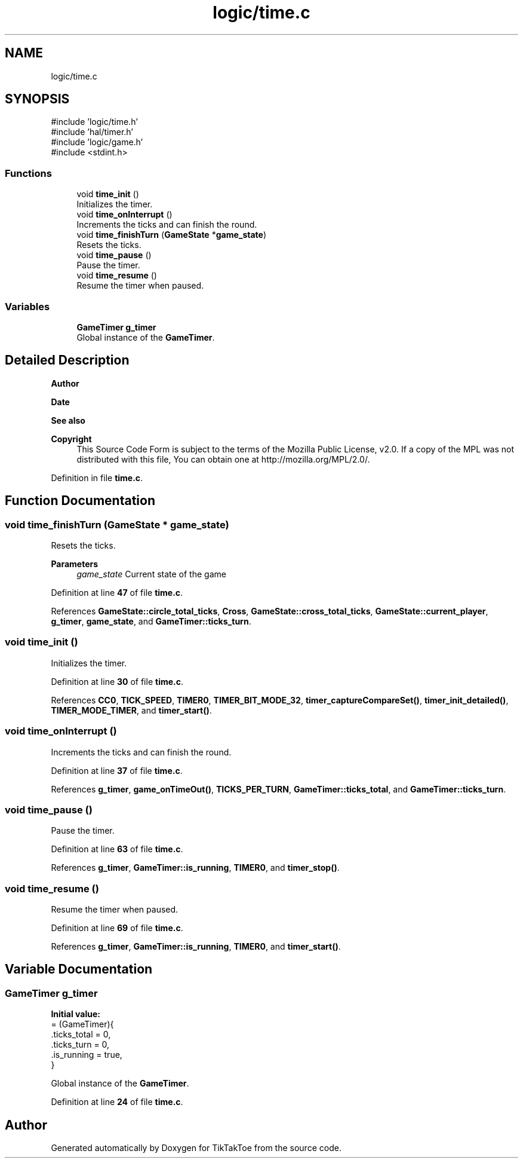 .TH "logic/time.c" 3 "Wed Mar 12 2025 14:12:43" "Version 1.0.0" "TikTakToe" \" -*- nroff -*-
.ad l
.nh
.SH NAME
logic/time.c
.SH SYNOPSIS
.br
.PP
\fR#include 'logic/time\&.h'\fP
.br
\fR#include 'hal/timer\&.h'\fP
.br
\fR#include 'logic/game\&.h'\fP
.br
\fR#include <stdint\&.h>\fP
.br

.SS "Functions"

.in +1c
.ti -1c
.RI "void \fBtime_init\fP ()"
.br
.RI "Initializes the timer\&. "
.ti -1c
.RI "void \fBtime_onInterrupt\fP ()"
.br
.RI "Increments the ticks and can finish the round\&. "
.ti -1c
.RI "void \fBtime_finishTurn\fP (\fBGameState\fP *\fBgame_state\fP)"
.br
.RI "Resets the ticks\&. "
.ti -1c
.RI "void \fBtime_pause\fP ()"
.br
.RI "Pause the timer\&. "
.ti -1c
.RI "void \fBtime_resume\fP ()"
.br
.RI "Resume the timer when paused\&. "
.in -1c
.SS "Variables"

.in +1c
.ti -1c
.RI "\fBGameTimer\fP \fBg_timer\fP"
.br
.RI "Global instance of the \fBGameTimer\fP\&. "
.in -1c
.SH "Detailed Description"
.PP 

.PP
\fBAuthor\fP
.RS 4

.RE
.PP
\fBDate\fP
.RS 4
.RE
.PP
\fBSee also\fP
.RS 4
.RE
.PP
\fBCopyright\fP
.RS 4
This Source Code Form is subject to the terms of the Mozilla Public License, v2\&.0\&. If a copy of the MPL was not distributed with this file, You can obtain one at http://mozilla.org/MPL/2.0/\&. 
.RE
.PP

.PP
Definition in file \fBtime\&.c\fP\&.
.SH "Function Documentation"
.PP 
.SS "void time_finishTurn (\fBGameState\fP * game_state)"

.PP
Resets the ticks\&. 
.PP
\fBParameters\fP
.RS 4
\fIgame_state\fP Current state of the game 
.RE
.PP

.PP
Definition at line \fB47\fP of file \fBtime\&.c\fP\&.
.PP
References \fBGameState::circle_total_ticks\fP, \fBCross\fP, \fBGameState::cross_total_ticks\fP, \fBGameState::current_player\fP, \fBg_timer\fP, \fBgame_state\fP, and \fBGameTimer::ticks_turn\fP\&.
.SS "void time_init ()"

.PP
Initializes the timer\&. 
.PP
Definition at line \fB30\fP of file \fBtime\&.c\fP\&.
.PP
References \fBCC0\fP, \fBTICK_SPEED\fP, \fBTIMER0\fP, \fBTIMER_BIT_MODE_32\fP, \fBtimer_captureCompareSet()\fP, \fBtimer_init_detailed()\fP, \fBTIMER_MODE_TIMER\fP, and \fBtimer_start()\fP\&.
.SS "void time_onInterrupt ()"

.PP
Increments the ticks and can finish the round\&. 
.PP
Definition at line \fB37\fP of file \fBtime\&.c\fP\&.
.PP
References \fBg_timer\fP, \fBgame_onTimeOut()\fP, \fBTICKS_PER_TURN\fP, \fBGameTimer::ticks_total\fP, and \fBGameTimer::ticks_turn\fP\&.
.SS "void time_pause ()"

.PP
Pause the timer\&. 
.PP
Definition at line \fB63\fP of file \fBtime\&.c\fP\&.
.PP
References \fBg_timer\fP, \fBGameTimer::is_running\fP, \fBTIMER0\fP, and \fBtimer_stop()\fP\&.
.SS "void time_resume ()"

.PP
Resume the timer when paused\&. 
.PP
Definition at line \fB69\fP of file \fBtime\&.c\fP\&.
.PP
References \fBg_timer\fP, \fBGameTimer::is_running\fP, \fBTIMER0\fP, and \fBtimer_start()\fP\&.
.SH "Variable Documentation"
.PP 
.SS "\fBGameTimer\fP g_timer"
\fBInitial value:\fP
.nf
= (GameTimer){
    \&.ticks_total = 0,
    \&.ticks_turn = 0,
    \&.is_running = true,
}
.PP
.fi

.PP
Global instance of the \fBGameTimer\fP\&. 
.PP
Definition at line \fB24\fP of file \fBtime\&.c\fP\&.
.SH "Author"
.PP 
Generated automatically by Doxygen for TikTakToe from the source code\&.
